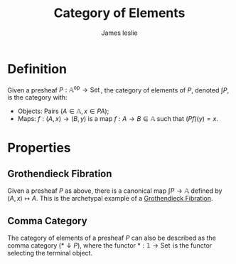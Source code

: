 #+title: Category of Elements
#+author: James leslie
#+options: h:2 num:t tex:t
#+STARTUP: latexpreview inlineimages hideblocks
#+HTML_HEAD: <link rel="stylesheet" type="text/css" href="../CSS/JLab.css" /> <link href='https://fonts.googleapis.com/css?family=Source+Sans+Pro' rel='stylesheet' type='text/css'>
* Definition

#+BEGIN_definition
Given a presheaf \(P: \mathbb A ^\text{op} \rightarrow \operatorname{Set}\), the category of elements of \(P\), denoted \(\int P\), is the category with:
- Objects: Pairs \((A \in \mathbb A, x \in PA)\);
- Maps: \(f:(A,x) \rightarrow (B, y)\) is a map \(f:A \rightarrow B \in \mathbb A\) such that \((Pf)(y) = x\).
#+END_definition
* Properties
** Grothendieck Fibration
Given a presheaf \(P\) as above, there is a canonical map \(\int P \rightarrow \mathbb A\) defined by \((A,x) \mapsto A\). This is the archetypal example of a [[file:20201001140349-grothendieck_fibrations.org][Grothendieck Fibration]]. 
** Comma Category
:PROPERTIES:
:ID:       e202f7dd-c011-44d0-a1e0-f33c0c755dab
:END:
The category of elements of a presheaf \(P\) can also be described as the comma category \((* \downarrow P)\), where the functor \(*: \mathbb 1 \rightarrow \operatorname{Set}\) is the functor selecting the terminal object.
